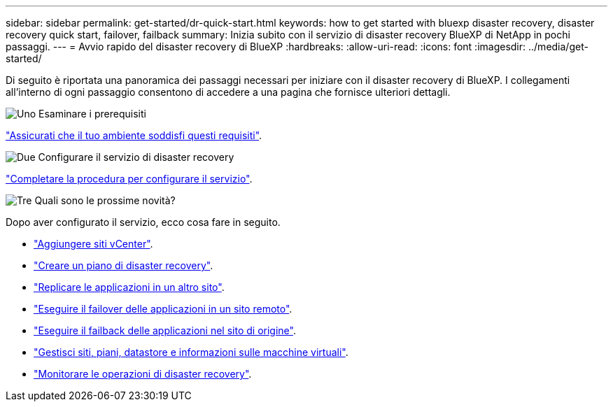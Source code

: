 ---
sidebar: sidebar 
permalink: get-started/dr-quick-start.html 
keywords: how to get started with bluexp disaster recovery, disaster recovery quick start, failover, failback 
summary: Inizia subito con il servizio di disaster recovery BlueXP di NetApp in pochi passaggi. 
---
= Avvio rapido del disaster recovery di BlueXP
:hardbreaks:
:allow-uri-read: 
:icons: font
:imagesdir: ../media/get-started/


[role="lead"]
Di seguito è riportata una panoramica dei passaggi necessari per iniziare con il disaster recovery di BlueXP. I collegamenti all'interno di ogni passaggio consentono di accedere a una pagina che fornisce ulteriori dettagli.

.image:https://raw.githubusercontent.com/NetAppDocs/common/main/media/number-1.png["Uno"] Esaminare i prerequisiti
[role="quick-margin-para"]
link:../get-started/dr-prerequisites.html["Assicurati che il tuo ambiente soddisfi questi requisiti"].

.image:https://raw.githubusercontent.com/NetAppDocs/common/main/media/number-2.png["Due"] Configurare il servizio di disaster recovery
[role="quick-margin-para"]
link:../get-started/dr-setup.html["Completare la procedura per configurare il servizio"].

.image:https://raw.githubusercontent.com/NetAppDocs/common/main/media/number-3.png["Tre"] Quali sono le prossime novità?
[role="quick-margin-para"]
Dopo aver configurato il servizio, ecco cosa fare in seguito.

[role="quick-margin-list"]
* link:../use/sites-add.html["Aggiungere siti vCenter"].
* link:../use/drplan-create.html["Creare un piano di disaster recovery"].
* link:../use/replicate.html["Replicare le applicazioni in un altro sito"].
* link:../use/failover.html["Eseguire il failover delle applicazioni in un sito remoto"].
* link:../use/failback.html["Eseguire il failback delle applicazioni nel sito di origine"].
* link:../use/manage.html["Gestisci siti, piani, datastore e informazioni sulle macchine virtuali"].
* link:../use/monitor-jobs.html["Monitorare le operazioni di disaster recovery"].


